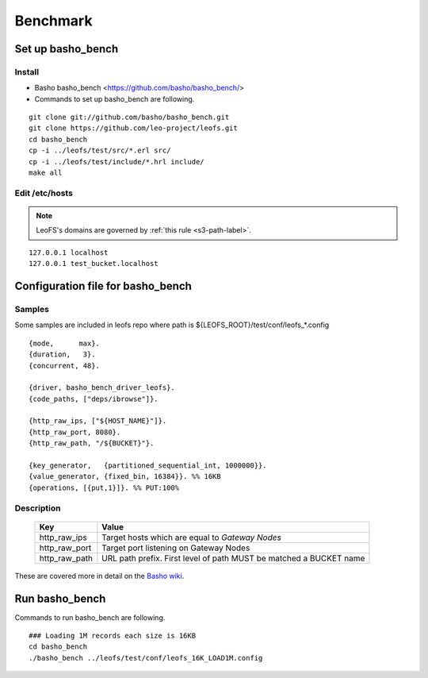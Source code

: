 .. LeoFS documentation master file, created by
   sphinx-quickstart on Tue Feb 21 10:38:17 2012.
   You can adapt this file completely to your liking, but it should at least
   contain the root `toctree` directive.

.. index::
    pair: Benchmark; Benchmark

Benchmark
================================

.. index::
    pair: Set up basho_bench; Set up basho_bench

Set up basho_bench
--------------------------------

Install
^^^^^^^^

* Basho basho_bench <https://github.com/basho/basho_bench/>
* Commands to set up basho_bench are following.

::

    git clone git://github.com/basho/basho_bench.git
    git clone https://github.com/leo-project/leofs.git
    cd basho_bench
    cp -i ../leofs/test/src/*.erl src/
    cp -i ../leofs/test/include/*.hrl include/
    make all


Edit /etc/hosts
^^^^^^^^^^^^^^^

.. note:: LeoFS's domains are governed by :ref:`this rule <s3-path-label>`.

::

  127.0.0.1 localhost
  127.0.0.1 test_bucket.localhost


.. index::
    pair: Configuration file for basho_bench; Configuration file for basho_bench

Configuration file for basho_bench
-------------------------------------

Samples
^^^^^^^^^^^^^^^^^^^^^^^^^^^^^^^^^^^^^^^^^^^^^^^^^^^^^^^^^^^^^^^^^^^^^^^^^^^^^^

Some samples are included in leofs repo where path is ${LEOFS_ROOT}/test/conf/leofs_*.config

::

    {mode,      max}.
    {duration,   3}.
    {concurrent, 48}.
    
    {driver, basho_bench_driver_leofs}.
    {code_paths, ["deps/ibrowse"]}.
    
    {http_raw_ips, ["${HOST_NAME}"]}.
    {http_raw_port, 8080}.
    {http_raw_path, "/${BUCKET}"}.
    
    {key_generator,   {partitioned_sequential_int, 1000000}}.
    {value_generator, {fixed_bin, 16384}}. %% 16KB
    {operations, [{put,1}]}. %% PUT:100%

Description
^^^^^^^^^^^^^^^^^^^^^^^^^^^^^^^^^

  +---------------+--------------------------------------------------------+
  | Key           | Value                                                  |
  +===============+========================================================+
  | http_raw_ips  | Target hosts which are equal to `Gateway Nodes`        |
  +---------------+--------------------------------------------------------+
  | http_raw_port | Target port listening on Gateway Nodes                 |
  +---------------+--------------------------------------------------------+
  | http_raw_path | URL path prefix. First level of path MUST be matched a |
  |               | BUCKET name                                            |
  +---------------+--------------------------------------------------------+

These are covered more in detail on the `Basho wiki <http://wiki.basho.com/Benchmarking-with-Basho-Bench.html>`_.

.. index::
    pair: Run basho_bench; Run basho_bench

Run basho_bench
--------------------------------

Commands to run basho_bench are following.

::

    ### Loading 1M records each size is 16KB
    cd basho_bench
    ./basho_bench ../leofs/test/conf/leofs_16K_LOAD1M.config

 
